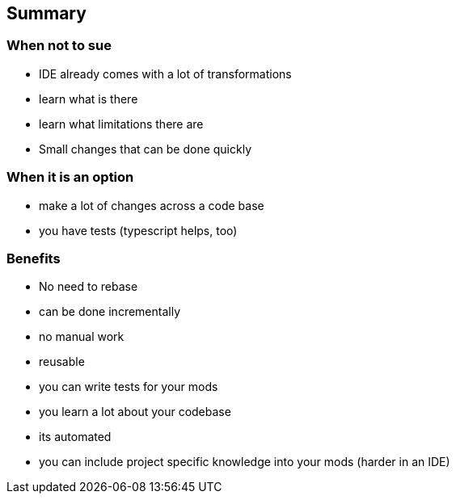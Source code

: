 
== Summary

=== When not to sue
- IDE already comes with a lot of transformations
  - learn what is there
  - learn what limitations there are
- Small changes that can be done quickly

=== When it is an option
- make a lot of changes across a code base
- you have tests (typescript helps, too)

=== Benefits
- No need to rebase
- can be done incrementally
- no manual work
- reusable
- you can write tests for your mods
- you learn a lot about your codebase
- its automated
- you can include project specific knowledge into your mods (harder in an IDE)
